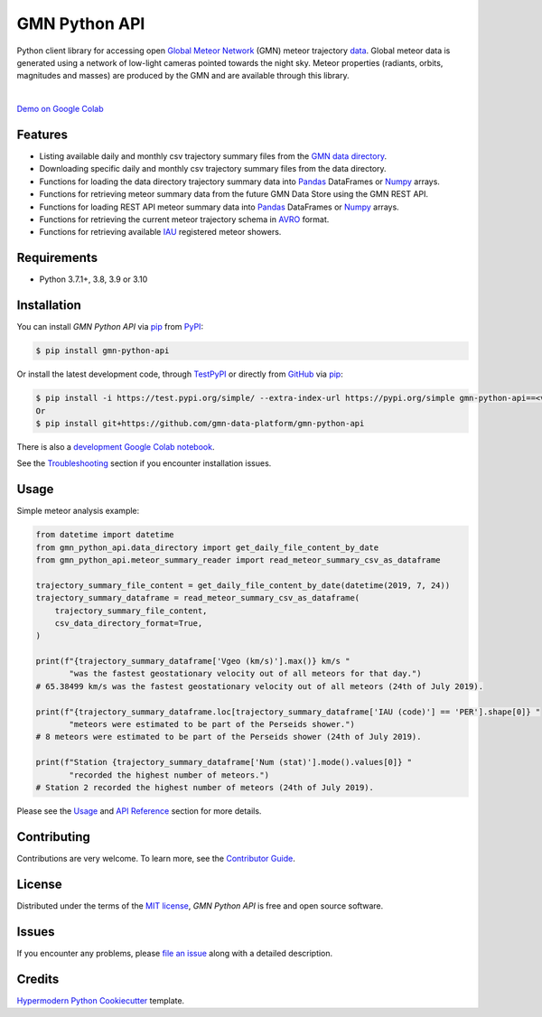 GMN Python API
==============

|PyPI| |Status| |Python Version| |License|

|Read the Docs| |Tests| |Codecov|

|pre-commit| |Black|

.. |PyPI| image:: https://img.shields.io/pypi/v/gmn-python-api.svg
   :target: https://pypi.org/project/gmn-python-api/
   :alt: PyPI
.. |Status| image:: https://img.shields.io/pypi/status/gmn-python-api.svg
   :target: https://pypi.org/project/gmn-python-api/
   :alt: Status
.. |Python Version| image:: https://img.shields.io/pypi/pyversions/gmn-python-api
   :target: https://pypi.org/project/gmn-python-api
   :alt: Python Version
.. |License| image:: https://img.shields.io/github/license/gmn-data-platform/gmn-python-api
   :target: https://opensource.org/licenses/MIT
   :alt: License
.. |Read the Docs| image:: https://img.shields.io/readthedocs/gmn-python-api/latest.svg?label=Read%20the%20Docs
   :target: https://gmn-python-api.readthedocs.io/
   :alt: Read the documentation at https://gmn-python-api.readthedocs.io/
.. |Tests| image:: https://github.com/gmn-data-platform/gmn-python-api/workflows/Tests/badge.svg
   :target: https://github.com/gmn-data-platform/gmn-python-api/actions?query=workflow%3ATests+branch%3Amain
   :alt: Tests
.. |Codecov| image:: https://codecov.io/gh/gmn-data-platform/gmn-python-api/branch/main/graph/badge.svg
   :target: https://codecov.io/gh/gmn-data-platform/gmn-python-api
   :alt: Codecov
.. |pre-commit| image:: https://img.shields.io/badge/pre--commit-enabled-brightgreen?logo=pre-commit&logoColor=white
   :target: https://github.com/pre-commit/pre-commit
   :alt: pre-commit
.. |Black| image:: https://img.shields.io/badge/code%20style-black-000000.svg
   :target: https://github.com/psf/black
   :alt: Black

Python client library for accessing open `Global Meteor Network`_ (GMN) meteor trajectory `data`_.
Global meteor data is generated using a network of low-light cameras pointed towards the night sky.
Meteor properties (radiants, orbits, magnitudes and masses) are produced by the GMN and are available through this library.

.. image:: https://raw.githubusercontent.com/gmn-data-platform/gmn-python-api/main/screenshot.png
  :alt: Data screenshot

|

`Demo on Google Colab`_

Features
--------

* Listing available daily and monthly csv trajectory summary files from the `GMN data directory`_.

* Downloading specific daily and monthly csv trajectory summary files from the data directory.

* Functions for loading the data directory trajectory summary data into Pandas_ DataFrames or Numpy_ arrays.

* Functions for retrieving meteor summary data from the future GMN Data Store using the GMN REST API.

* Functions for loading REST API meteor summary data into Pandas_ DataFrames or Numpy_ arrays.

* Functions for retrieving the current meteor trajectory schema in AVRO_ format.

* Functions for retrieving available IAU_ registered meteor showers.

Requirements
------------

* Python 3.7.1+, 3.8, 3.9 or 3.10


Installation
------------

You can install *GMN Python API* via pip_ from `PyPI`_:

.. code:: console

   $ pip install gmn-python-api

Or install the latest development code, through TestPyPI_ or directly from GitHub_ via pip_:

.. code:: console

   $ pip install -i https://test.pypi.org/simple/ --extra-index-url https://pypi.org/simple gmn-python-api==<version>
   Or
   $ pip install git+https://github.com/gmn-data-platform/gmn-python-api

There is also a `development Google Colab notebook`_.

See the Troubleshooting_ section if you encounter installation issues.

Usage
-----

Simple meteor analysis example:

.. code:: python

   from datetime import datetime
   from gmn_python_api.data_directory import get_daily_file_content_by_date
   from gmn_python_api.meteor_summary_reader import read_meteor_summary_csv_as_dataframe

   trajectory_summary_file_content = get_daily_file_content_by_date(datetime(2019, 7, 24))
   trajectory_summary_dataframe = read_meteor_summary_csv_as_dataframe(
       trajectory_summary_file_content,
       csv_data_directory_format=True,
   )

   print(f"{trajectory_summary_dataframe['Vgeo (km/s)'].max()} km/s "
          "was the fastest geostationary velocity out of all meteors for that day.")
   # 65.38499 km/s was the fastest geostationary velocity out of all meteors (24th of July 2019).

   print(f"{trajectory_summary_dataframe.loc[trajectory_summary_dataframe['IAU (code)'] == 'PER'].shape[0]} "
          "meteors were estimated to be part of the Perseids shower.")
   # 8 meteors were estimated to be part of the Perseids shower (24th of July 2019).

   print(f"Station {trajectory_summary_dataframe['Num (stat)'].mode().values[0]} "
          "recorded the highest number of meteors.")
   # Station 2 recorded the highest number of meteors (24th of July 2019).

Please see the Usage_ and `API Reference`_ section for more details.


Contributing
------------

Contributions are very welcome.
To learn more, see the `Contributor Guide`_.


License
-------

Distributed under the terms of the `MIT license`_,
*GMN Python API* is free and open source software.


Issues
------

If you encounter any problems,
please `file an issue`_ along with a detailed description.


Credits
-------

`Hypermodern Python Cookiecutter`_ template.

.. _Cookiecutter: https://github.com/audreyr/cookiecutter
.. _MIT license: https://opensource.org/licenses/MIT
.. _PyPI: https://pypi.org/project/gmn-python-api/
.. _TestPyPI: https://test.pypi.org/project/gmn-python-api/
.. _Hypermodern Python Cookiecutter: https://github.com/cjolowicz/cookiecutter-hypermodern-python
.. _file an issue: https://github.com/gmn-data-platform/gmn-python-api/issues
.. _pip: https://pip.pypa.io/
.. github-only
.. _Contributor Guide: https://gmn-python-api.readthedocs.io/en/latest/contributing.html
.. _Usage: https://gmn-python-api.readthedocs.io/en/latest/usage.html
.. _API Reference: https://gmn-python-api.readthedocs.io/en/latest/autoapi/gmn_python_api/index.html
.. _Global Meteor Network: https://globalmeteornetwork.org/
.. _data: https://globalmeteornetwork.org/data/
.. _Demo on Google Colab: https://colab.research.google.com/github/gmn-data-platform/gmn-data-endpoints/blob/dc25444cb98693081443bb31e8f6b2abbed3fde2/gmn_data_analysis_template.ipynb
.. _GMN data directory: https://globalmeteornetwork.org/data/traj_summary_data/
.. _Pandas: https://pandas.pydata.org/
.. _Numpy: https://numpy.org/
.. _GitHub: https://github.com/gmn-data-platform/gmn-python-api
.. _Troubleshooting: https://gmn-python-api.readthedocs.io/en/latest/troubleshooting.html
.. _development Google Colab notebook: https://colab.research.google.com/github/gmn-data-platform/gmn-data-endpoints/blob/main/gmn_data_analysis_template_dev.ipynb
.. _IAU: https://www.ta3.sk/IAUC22DB/MDC2007/
.. _AVRO: https://avro.apache.org/docs/current/spec.html
